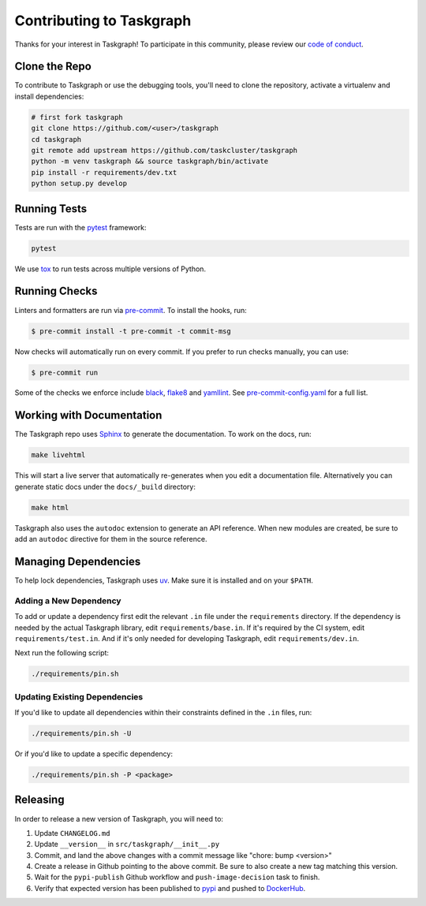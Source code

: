 Contributing to Taskgraph
=========================

Thanks for your interest in Taskgraph! To participate in this community, please
review our `code of conduct`_.

.. _code of conduct: https://github.com/taskcluster/taskgraph/blob/main/CODE_OF_CONDUCT.md

Clone the Repo
--------------

To contribute to Taskgraph or use the debugging tools, you'll need to clone the
repository, activate a virtualenv and install dependencies:

.. code-block::

  # first fork taskgraph
  git clone https://github.com/<user>/taskgraph
  cd taskgraph
  git remote add upstream https://github.com/taskcluster/taskgraph
  python -m venv taskgraph && source taskgraph/bin/activate
  pip install -r requirements/dev.txt
  python setup.py develop

Running Tests
-------------

Tests are run with the `pytest`_ framework:

.. code-block::

  pytest

We use `tox`_ to run tests across multiple versions of Python.

.. _pytest: https://pre-commit.com/
.. _tox: https://tox.wiki/en/latest/

Running Checks
--------------

Linters and formatters are run via `pre-commit`_. To install the hooks, run:

.. code-block::

   $ pre-commit install -t pre-commit -t commit-msg

Now checks will automatically run on every commit. If you prefer to run checks
manually, you can use:

.. code-block::

   $ pre-commit run

Some of the checks we enforce include `black`_, `flake8`_ and `yamllint`_. See
`pre-commit-config.yaml`_ for a full list.

.. _pre-commit: https://pre-commit.com/
.. _black: https://black.readthedocs.io
.. _flake8: https://flake8.pycqa.org/en/latest/
.. _yamllint: https://yamllint.readthedocs.io/en/stable/
.. _pre-commit-config.yaml: https://github.com/taskcluster/taskgraph/blob/main/.pre-commit-config.yaml

.. _working-on-taskgraph:

Working with Documentation
--------------------------

The Taskgraph repo uses `Sphinx`_ to generate the documentation. To work on the
docs, run:

.. code-block::

  make livehtml

This will start a live server that automatically re-generates when you edit a
documentation file. Alternatively you can generate static docs under the
``docs/_build`` directory:

.. code-block::

  make html

Taskgraph also uses the ``autodoc`` extension to generate an API reference.
When new modules are created, be sure to add an ``autodoc`` directive for
them in the source reference.

.. _Sphinx: https://www.sphinx-doc.org

Managing Dependencies
---------------------

To help lock dependencies, Taskgraph uses `uv`_. Make sure it is installed and
on your ``$PATH``.

Adding a New Dependency
~~~~~~~~~~~~~~~~~~~~~~~

To add or update a dependency first edit the relevant ``.in`` file under the
``requirements`` directory. If the dependency is needed by the actual Taskgraph
library, edit ``requirements/base.in``. If it's required by the CI system, edit
``requirements/test.in``. And if it's only needed for developing Taskgraph,
edit ``requirements/dev.in``.

Next run the following script:

.. code-block::

   ./requirements/pin.sh

Updating Existing Dependencies
~~~~~~~~~~~~~~~~~~~~~~~~~~~~~~

If you'd like to update all dependencies within their constraints defined in
the ``.in`` files, run:

.. code-block::

   ./requirements/pin.sh -U

Or if you'd like to update a specific dependency:

.. code-block::

   ./requirements/pin.sh -P <package>

.. _uv: https://github.com/astral-sh/uv

Releasing
---------

In order to release a new version of Taskgraph, you will need to:

1. Update ``CHANGELOG.md``
2. Update ``__version__`` in ``src/taskgraph/__init__.py``
3. Commit, and land the above changes with a commit message like "chore: bump <version>"
4. Create a release in Github pointing to the above commit. Be sure to also
   create a new tag matching this version.
5. Wait for the ``pypi-publish`` Github workflow and ``push-image-decision`` task to finish.
6. Verify that expected version has been published to `pypi`_ and pushed to `DockerHub`_.

.. _pypi: https://pypi.org/project/taskcluster-taskgraph
.. _DockerHub: https://hub.docker.com/r/mozillareleases/taskgraph/tags
